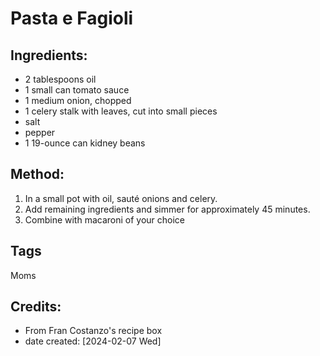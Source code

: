 #+STARTUP: showeverything
* Pasta e Fagioli
** Ingredients:
- 2 tablespoons oil
- 1 small can tomato sauce
- 1 medium onion, chopped
- 1 celery stalk with leaves, cut into small pieces
- salt
- pepper
- 1 19-ounce can kidney beans
** Method:
1. In a small pot with oil, sauté onions and celery.
2. Add remaining ingredients and simmer for approximately 45 minutes.
3. Combine with macaroni of your choice
** Tags
Moms
** Credits:
- From Fran Costanzo's recipe box
- date created: [2024-02-07 Wed]
